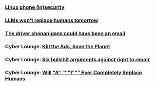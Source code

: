 *** [[./linux-phone-security][Linux phone (in)security]]
*** [[./llms-replace-humans][LLMs won't replace humans tomorrow]]
*** [[./the-driver-shenanigans-could-have-been-an-email][The driver shenanigans could have been an email]]
*** Cyber Lounge: [[./kill-the-ads-save-the-planet.md][Kill the Ads, Save the Planet]]
*** Cyber Lounge: [[./six-bullshit-arguments-against-right-to-repair.md][Six bullshit arguments against right to repair]]
*** Cyber Lounge: [[./will-ai-ever-replace-human-programmers.md][Will "A" """I""" Ever Completely Replace Humans]]

